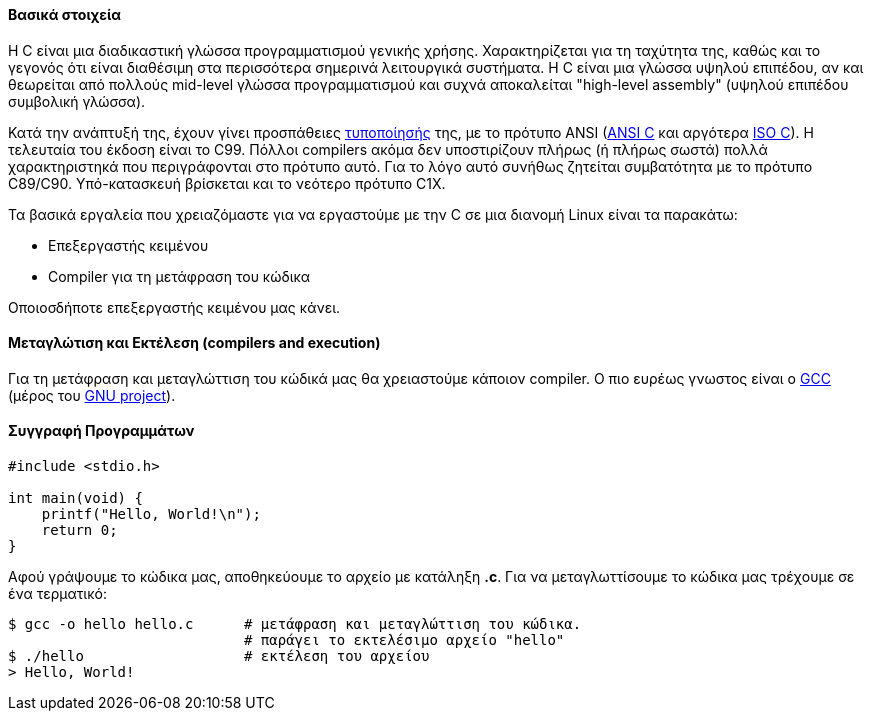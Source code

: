 Βασικά στοιχεία
^^^^^^^^^^^^^^^

Η C είναι μια διαδικαστική γλώσσα προγραμματισμού γενικής χρήσης. Χαρακτηρίζεται
για τη ταχύτητα της, καθώς και το γεγονός ότι είναι διαθέσιμη στα περισσότερα
σημερινά λειτουργικά συστήματα. Η C είναι μια γλώσσα υψηλού επιπέδου, αν και
θεωρείται από πολλούς mid-level γλώσσα προγραμματισμού και συχνά αποκαλείται
"high-level assembly" (υψηλού επιπέδου συμβολική γλώσσα).

Κατά την ανάπτυξή της, έχουν γίνει προσπάθειες
http://www.open-std.org/JTC1/SC22/WG14/www/standards[τυποποίησής] της, με τo
πρότυπο ANSI (http://c-faq.com/ansi/index.html[ANSI C] και αργότερα
http://www.open-std.org/jtc1/sc22/wg14/[ISO C]). Η τελευταία του έκδοση είναι το
C99. Πόλλοι compilers ακόμα δεν υποστιρίζουν πλήρως (ή πλήρως σωστά) πολλά
χαρακτηριστηκά που περιγράφονται στο πρότυπο αυτό. Για το λόγο αυτό συνήθως
ζητείται συμβατότητα με το πρότυπο C89/C90. Υπό-κατασκευή βρίσκεται και το
νεότερο πρότυπο C1X.

Τα βασικά εργαλεία που χρειαζόμαστε για να εργαστούμε με την C σε μια διανομή
Linux είναι τα παρακάτω:

 * Επεξεργαστής κειμένου
 * Compiler για τη μετάφραση του κώδικα

Οποιοσδήποτε επεξεργαστής κειμένου μας κάνει.

Μεταγλώτιση και Εκτέλεση (compilers and execution)
^^^^^^^^^^^^^^^^^^^^^^^^^^^^^^^^^^^^^^^^^^^^^^^^^^

Για τη μετάφραση και μεταγλώττιση του κώδικά μας θα χρειαστούμε κάποιον
compiler. Ο πιο ευρέως γνωστος είναι ο http://gcc.gnu.org/[GCC] (μέρος
του http://www.gnu.org/[GNU project]).

Συγγραφή Προγραμμάτων
^^^^^^^^^^^^^^^^^^^^^

[source,c]
---------------------------------------------------------------------
#include <stdio.h>

int main(void) {
    printf("Hello, World!\n");
    return 0;
}
---------------------------------------------------------------------

Αφού γράψουμε το κώδικα μας, αποθηκεύουμε το αρχείο με κατάληξη *.c*. Για να
μεταγλωττίσουμε το κώδικα μας τρέχουμε σε ένα τερματικό:

[source,shell]
$ gcc -o hello hello.c      # μετάφραση και μεταγλώττιση του κώδικα.
                            # παράγει το εκτελέσιμο αρχείο "hello"
$ ./hello                   # εκτέλεση του αρχείου
> Hello, World!

